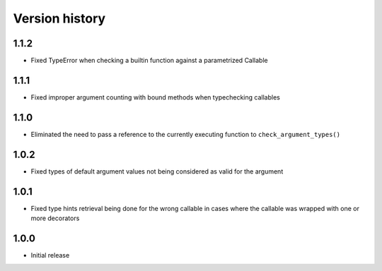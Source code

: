 Version history
===============

1.1.2
-----

- Fixed TypeError when checking a builtin function against a parametrized Callable


1.1.1
-----

- Fixed improper argument counting with bound methods when typechecking callables


1.1.0
-----

- Eliminated the need to pass a reference to the currently executing function to
  ``check_argument_types()``


1.0.2
-----

- Fixed types of default argument values not being considered as valid for the argument


1.0.1
-----

- Fixed type hints retrieval being done for the wrong callable in cases where the callable was
  wrapped with one or more decorators


1.0.0
-----

- Initial release
